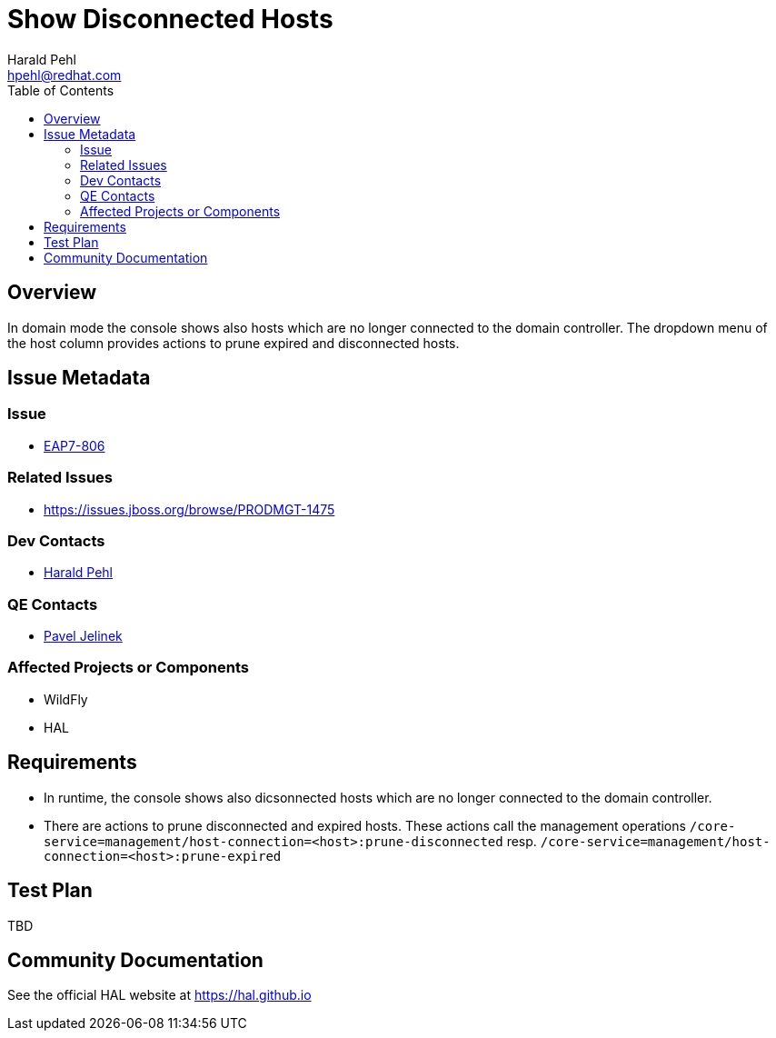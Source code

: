 = Show Disconnected Hosts
:author:            Harald Pehl
:email:             hpehl@redhat.com
:toc:               left
:icons:             font
:keywords:          console,hal,domain
:idprefix:
:idseparator:       -
:issue-base-url:    https://issues.jboss.org/browse

== Overview

In domain mode the console shows also hosts which are no longer connected to the domain controller. The dropdown menu of the host column provides actions to prune expired and disconnected hosts.

== Issue Metadata

=== Issue

* {issue-base-url}/EAP7-808[EAP7-806]

=== Related Issues

* {issue-base-url}/PRODMGT-1475

=== Dev Contacts

* mailto:hpehl@redhat.com[Harald Pehl]

=== QE Contacts

* mailto:pjelinek@redhat.com[Pavel Jelinek]

=== Affected Projects or Components

* WildFly
* HAL

== Requirements

* In runtime, the console shows also dicsonnected hosts which are no longer connected to the domain controller.
* There are actions to prune disconnected and expired hosts. These actions call the management operations `/core-service=management/host-connection=<host>:prune-disconnected` resp. `/core-service=management/host-connection=<host>:prune-expired`

== Test Plan

TBD

== Community Documentation

See the official HAL website at https://hal.github.io
